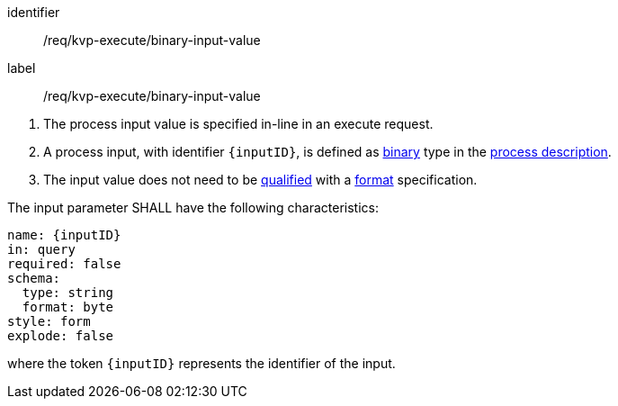 [[req_kvp-execute_binary-input-value]]
[requirement]
====
[%metadata]
identifier:: /req/kvp-execute/binary-input-value
label:: /req/kvp-execute/binary-input-value

[.component,class=conditions]
--
. The process input value is specified in-line in an execute request.
. A process input, with identifier `{inputID}`, is defined as <<req_ogc-process-description_input-binary,binary>> type in the <<sc_process_description,process description>>.
. The input value does not need to be <<qualified-value-schema,qualified>> with a <<format-schema,format>> specification.
--

[.component,class=part]
--
The input parameter SHALL have the following characteristics:

[source,YAML]
----
name: {inputID}
in: query
required: false
schema:
  type: string
  format: byte
style: form
explode: false
----

where the token `{inputID}` represents the identifier of the input.
--
====
